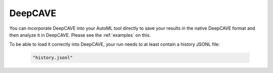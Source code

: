DeepCAVE
---------

You can incorporate DeepCAVE into your AutoML tool directly to save your results in the native
DeepCAVE format and then analyze it in DeepCAVE. Please see the :ref:`examples` on this.

To be able to load it correctly into DeepCAVE, your run needs to at least contain a history JSONL file:

   .. code-block:: python

      "history.jsonl"